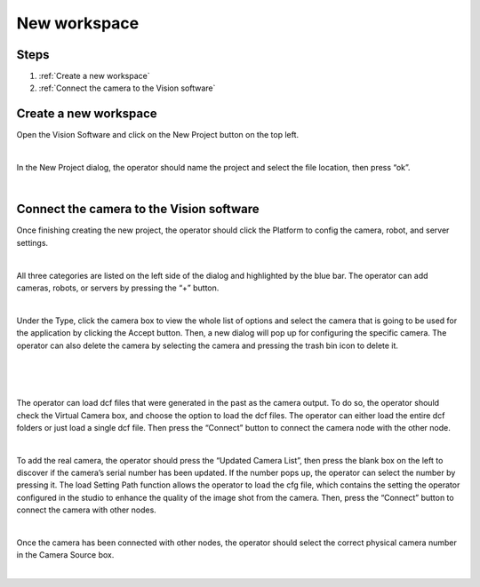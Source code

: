 New workspace
===========

Steps
~~~~~

1. :ref:`Create a new workspace`
2. :ref:`Connect the camera to the Vision software`
   
Create a new workspace
~~~~~~~~~~~~~~~~~~~~~~~

Open the Vision Software and click on the New Project button on the top left. 

.. image:: images/18.png
    :width: 100%
    :align: center
|


In the New Project dialog, the operator should name the project and select the file location, then press “ok”.

.. image:: images/19.png
    :width: 100%
    :align: center
|

Connect the camera to the Vision software
~~~~~~~~~~~~~~~~~~~~~~~~~~~~~~~~~~~~~~~~~~~

Once finishing creating the new project, the operator should click the Platform to config the camera, robot, and server settings.  

.. image:: images/20.png
    :width: 100%
    :align: center
|


All three categories are listed on the left side of the dialog and highlighted by the blue bar. The operator can add cameras, robots, or servers by pressing the “+” button. 

.. image:: images/21.png
    :width: 100%
    :align: center
|

Under the Type, click the camera box to view the whole list of options and select the camera that is going to be used for the application by clicking the Accept button. Then, a new dialog will pop up for configuring the specific camera. The operator can also delete the camera by selecting the camera and pressing the trash bin icon to delete it. 

.. image:: images/22.png
    :width: 100%
    :align: center
|

.. image:: images/23.png
    :width: 100%
    :align: center
|

.. image:: images/24.png
    :width: 100%
    :align: center
|

The operator can load dcf files that were generated in the past as the camera output. To do so, the operator should check the Virtual Camera box, and choose the option to load the dcf files. The operator can either load the entire dcf folders or just load a single dcf file. Then press the “Connect” button to connect the camera node with the other node.  

.. image:: images/25.png
    :width: 100%
    :align: center
|

To add the real camera, the operator should press the “Updated Camera List”, then press the blank box on the left to discover if the camera’s serial number has been updated. If the number pops up, the operator can select the number by pressing it. The load Setting Path function allows the operator to load the cfg file, which contains the setting the operator configured in the studio to enhance the quality of the image shot from the camera. Then, press the “Connect” button to connect the camera with other nodes. 

.. image:: images/26.png
    :width: 100%
    :align: center
|

Once the camera has been connected with other nodes, the operator should select the correct physical camera number in the Camera Source box. 

.. image:: images/27.png
    :width: 100%
    :align: center
|
